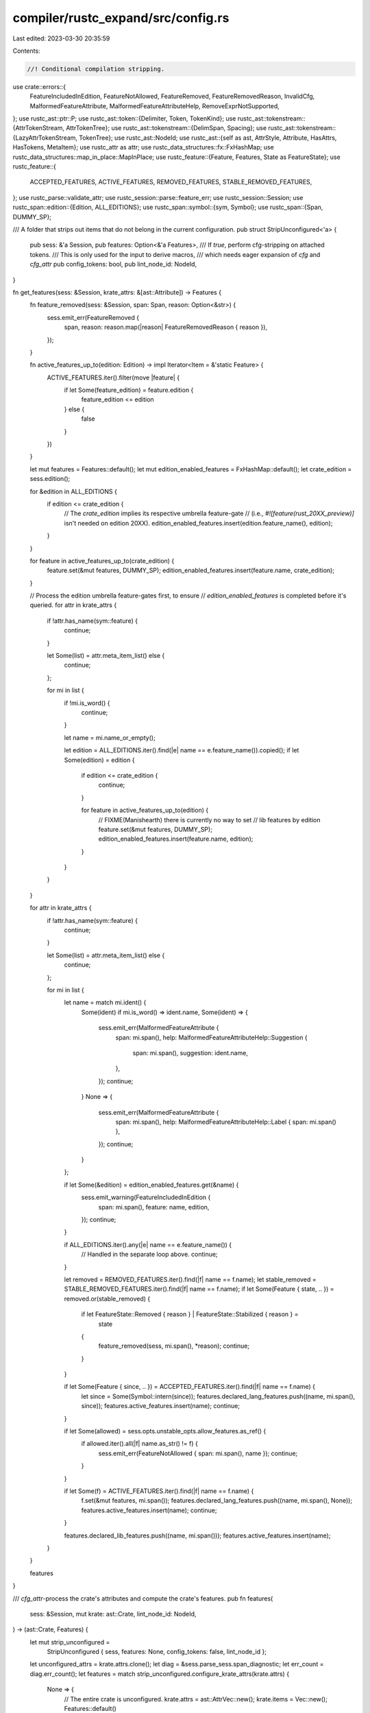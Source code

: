 compiler/rustc_expand/src/config.rs
===================================

Last edited: 2023-03-30 20:35:59

Contents:

.. code-block:: rs

    //! Conditional compilation stripping.

use crate::errors::{
    FeatureIncludedInEdition, FeatureNotAllowed, FeatureRemoved, FeatureRemovedReason, InvalidCfg,
    MalformedFeatureAttribute, MalformedFeatureAttributeHelp, RemoveExprNotSupported,
};
use rustc_ast::ptr::P;
use rustc_ast::token::{Delimiter, Token, TokenKind};
use rustc_ast::tokenstream::{AttrTokenStream, AttrTokenTree};
use rustc_ast::tokenstream::{DelimSpan, Spacing};
use rustc_ast::tokenstream::{LazyAttrTokenStream, TokenTree};
use rustc_ast::NodeId;
use rustc_ast::{self as ast, AttrStyle, Attribute, HasAttrs, HasTokens, MetaItem};
use rustc_attr as attr;
use rustc_data_structures::fx::FxHashMap;
use rustc_data_structures::map_in_place::MapInPlace;
use rustc_feature::{Feature, Features, State as FeatureState};
use rustc_feature::{
    ACCEPTED_FEATURES, ACTIVE_FEATURES, REMOVED_FEATURES, STABLE_REMOVED_FEATURES,
};
use rustc_parse::validate_attr;
use rustc_session::parse::feature_err;
use rustc_session::Session;
use rustc_span::edition::{Edition, ALL_EDITIONS};
use rustc_span::symbol::{sym, Symbol};
use rustc_span::{Span, DUMMY_SP};

/// A folder that strips out items that do not belong in the current configuration.
pub struct StripUnconfigured<'a> {
    pub sess: &'a Session,
    pub features: Option<&'a Features>,
    /// If `true`, perform cfg-stripping on attached tokens.
    /// This is only used for the input to derive macros,
    /// which needs eager expansion of `cfg` and `cfg_attr`
    pub config_tokens: bool,
    pub lint_node_id: NodeId,
}

fn get_features(sess: &Session, krate_attrs: &[ast::Attribute]) -> Features {
    fn feature_removed(sess: &Session, span: Span, reason: Option<&str>) {
        sess.emit_err(FeatureRemoved {
            span,
            reason: reason.map(|reason| FeatureRemovedReason { reason }),
        });
    }

    fn active_features_up_to(edition: Edition) -> impl Iterator<Item = &'static Feature> {
        ACTIVE_FEATURES.iter().filter(move |feature| {
            if let Some(feature_edition) = feature.edition {
                feature_edition <= edition
            } else {
                false
            }
        })
    }

    let mut features = Features::default();
    let mut edition_enabled_features = FxHashMap::default();
    let crate_edition = sess.edition();

    for &edition in ALL_EDITIONS {
        if edition <= crate_edition {
            // The `crate_edition` implies its respective umbrella feature-gate
            // (i.e., `#![feature(rust_20XX_preview)]` isn't needed on edition 20XX).
            edition_enabled_features.insert(edition.feature_name(), edition);
        }
    }

    for feature in active_features_up_to(crate_edition) {
        feature.set(&mut features, DUMMY_SP);
        edition_enabled_features.insert(feature.name, crate_edition);
    }

    // Process the edition umbrella feature-gates first, to ensure
    // `edition_enabled_features` is completed before it's queried.
    for attr in krate_attrs {
        if !attr.has_name(sym::feature) {
            continue;
        }

        let Some(list) = attr.meta_item_list() else {
            continue;
        };

        for mi in list {
            if !mi.is_word() {
                continue;
            }

            let name = mi.name_or_empty();

            let edition = ALL_EDITIONS.iter().find(|e| name == e.feature_name()).copied();
            if let Some(edition) = edition {
                if edition <= crate_edition {
                    continue;
                }

                for feature in active_features_up_to(edition) {
                    // FIXME(Manishearth) there is currently no way to set
                    // lib features by edition
                    feature.set(&mut features, DUMMY_SP);
                    edition_enabled_features.insert(feature.name, edition);
                }
            }
        }
    }

    for attr in krate_attrs {
        if !attr.has_name(sym::feature) {
            continue;
        }

        let Some(list) = attr.meta_item_list() else {
            continue;
        };

        for mi in list {
            let name = match mi.ident() {
                Some(ident) if mi.is_word() => ident.name,
                Some(ident) => {
                    sess.emit_err(MalformedFeatureAttribute {
                        span: mi.span(),
                        help: MalformedFeatureAttributeHelp::Suggestion {
                            span: mi.span(),
                            suggestion: ident.name,
                        },
                    });
                    continue;
                }
                None => {
                    sess.emit_err(MalformedFeatureAttribute {
                        span: mi.span(),
                        help: MalformedFeatureAttributeHelp::Label { span: mi.span() },
                    });
                    continue;
                }
            };

            if let Some(&edition) = edition_enabled_features.get(&name) {
                sess.emit_warning(FeatureIncludedInEdition {
                    span: mi.span(),
                    feature: name,
                    edition,
                });
                continue;
            }

            if ALL_EDITIONS.iter().any(|e| name == e.feature_name()) {
                // Handled in the separate loop above.
                continue;
            }

            let removed = REMOVED_FEATURES.iter().find(|f| name == f.name);
            let stable_removed = STABLE_REMOVED_FEATURES.iter().find(|f| name == f.name);
            if let Some(Feature { state, .. }) = removed.or(stable_removed) {
                if let FeatureState::Removed { reason } | FeatureState::Stabilized { reason } =
                    state
                {
                    feature_removed(sess, mi.span(), *reason);
                    continue;
                }
            }

            if let Some(Feature { since, .. }) = ACCEPTED_FEATURES.iter().find(|f| name == f.name) {
                let since = Some(Symbol::intern(since));
                features.declared_lang_features.push((name, mi.span(), since));
                features.active_features.insert(name);
                continue;
            }

            if let Some(allowed) = sess.opts.unstable_opts.allow_features.as_ref() {
                if allowed.iter().all(|f| name.as_str() != f) {
                    sess.emit_err(FeatureNotAllowed { span: mi.span(), name });
                    continue;
                }
            }

            if let Some(f) = ACTIVE_FEATURES.iter().find(|f| name == f.name) {
                f.set(&mut features, mi.span());
                features.declared_lang_features.push((name, mi.span(), None));
                features.active_features.insert(name);
                continue;
            }

            features.declared_lib_features.push((name, mi.span()));
            features.active_features.insert(name);
        }
    }

    features
}

/// `cfg_attr`-process the crate's attributes and compute the crate's features.
pub fn features(
    sess: &Session,
    mut krate: ast::Crate,
    lint_node_id: NodeId,
) -> (ast::Crate, Features) {
    let mut strip_unconfigured =
        StripUnconfigured { sess, features: None, config_tokens: false, lint_node_id };

    let unconfigured_attrs = krate.attrs.clone();
    let diag = &sess.parse_sess.span_diagnostic;
    let err_count = diag.err_count();
    let features = match strip_unconfigured.configure_krate_attrs(krate.attrs) {
        None => {
            // The entire crate is unconfigured.
            krate.attrs = ast::AttrVec::new();
            krate.items = Vec::new();
            Features::default()
        }
        Some(attrs) => {
            krate.attrs = attrs;
            let features = get_features(sess, &krate.attrs);
            if err_count == diag.err_count() {
                // Avoid reconfiguring malformed `cfg_attr`s.
                strip_unconfigured.features = Some(&features);
                // Run configuration again, this time with features available
                // so that we can perform feature-gating.
                strip_unconfigured.configure_krate_attrs(unconfigured_attrs);
            }
            features
        }
    };
    (krate, features)
}

#[macro_export]
macro_rules! configure {
    ($this:ident, $node:ident) => {
        match $this.configure($node) {
            Some(node) => node,
            None => return Default::default(),
        }
    };
}

impl<'a> StripUnconfigured<'a> {
    pub fn configure<T: HasAttrs + HasTokens>(&self, mut node: T) -> Option<T> {
        self.process_cfg_attrs(&mut node);
        if self.in_cfg(node.attrs()) {
            self.try_configure_tokens(&mut node);
            Some(node)
        } else {
            None
        }
    }

    fn try_configure_tokens<T: HasTokens>(&self, node: &mut T) {
        if self.config_tokens {
            if let Some(Some(tokens)) = node.tokens_mut() {
                let attr_stream = tokens.to_attr_token_stream();
                *tokens = LazyAttrTokenStream::new(self.configure_tokens(&attr_stream));
            }
        }
    }

    fn configure_krate_attrs(&self, mut attrs: ast::AttrVec) -> Option<ast::AttrVec> {
        attrs.flat_map_in_place(|attr| self.process_cfg_attr(attr));
        if self.in_cfg(&attrs) { Some(attrs) } else { None }
    }

    /// Performs cfg-expansion on `stream`, producing a new `AttrTokenStream`.
    /// This is only used during the invocation of `derive` proc-macros,
    /// which require that we cfg-expand their entire input.
    /// Normal cfg-expansion operates on parsed AST nodes via the `configure` method
    fn configure_tokens(&self, stream: &AttrTokenStream) -> AttrTokenStream {
        fn can_skip(stream: &AttrTokenStream) -> bool {
            stream.0.iter().all(|tree| match tree {
                AttrTokenTree::Attributes(_) => false,
                AttrTokenTree::Token(..) => true,
                AttrTokenTree::Delimited(_, _, inner) => can_skip(inner),
            })
        }

        if can_skip(stream) {
            return stream.clone();
        }

        let trees: Vec<_> = stream
            .0
            .iter()
            .flat_map(|tree| match tree.clone() {
                AttrTokenTree::Attributes(mut data) => {
                    data.attrs.flat_map_in_place(|attr| self.process_cfg_attr(attr));

                    if self.in_cfg(&data.attrs) {
                        data.tokens = LazyAttrTokenStream::new(
                            self.configure_tokens(&data.tokens.to_attr_token_stream()),
                        );
                        Some(AttrTokenTree::Attributes(data)).into_iter()
                    } else {
                        None.into_iter()
                    }
                }
                AttrTokenTree::Delimited(sp, delim, mut inner) => {
                    inner = self.configure_tokens(&inner);
                    Some(AttrTokenTree::Delimited(sp, delim, inner))
                        .into_iter()
                }
                AttrTokenTree::Token(ref token, _) if let TokenKind::Interpolated(nt) = &token.kind => {
                    panic!(
                        "Nonterminal should have been flattened at {:?}: {:?}",
                        token.span, nt
                    );
                }
                AttrTokenTree::Token(token, spacing) => {
                    Some(AttrTokenTree::Token(token, spacing)).into_iter()
                }
            })
            .collect();
        AttrTokenStream::new(trees)
    }

    /// Parse and expand all `cfg_attr` attributes into a list of attributes
    /// that are within each `cfg_attr` that has a true configuration predicate.
    ///
    /// Gives compiler warnings if any `cfg_attr` does not contain any
    /// attributes and is in the original source code. Gives compiler errors if
    /// the syntax of any `cfg_attr` is incorrect.
    fn process_cfg_attrs<T: HasAttrs>(&self, node: &mut T) {
        node.visit_attrs(|attrs| {
            attrs.flat_map_in_place(|attr| self.process_cfg_attr(attr));
        });
    }

    fn process_cfg_attr(&self, attr: Attribute) -> Vec<Attribute> {
        if attr.has_name(sym::cfg_attr) { self.expand_cfg_attr(attr, true) } else { vec![attr] }
    }

    /// Parse and expand a single `cfg_attr` attribute into a list of attributes
    /// when the configuration predicate is true, or otherwise expand into an
    /// empty list of attributes.
    ///
    /// Gives a compiler warning when the `cfg_attr` contains no attributes and
    /// is in the original source file. Gives a compiler error if the syntax of
    /// the attribute is incorrect.
    pub(crate) fn expand_cfg_attr(&self, attr: Attribute, recursive: bool) -> Vec<Attribute> {
        let Some((cfg_predicate, expanded_attrs)) =
            rustc_parse::parse_cfg_attr(&attr, &self.sess.parse_sess) else {
                return vec![];
            };

        // Lint on zero attributes in source.
        if expanded_attrs.is_empty() {
            self.sess.parse_sess.buffer_lint(
                rustc_lint_defs::builtin::UNUSED_ATTRIBUTES,
                attr.span,
                ast::CRATE_NODE_ID,
                "`#[cfg_attr]` does not expand to any attributes",
            );
        }

        if !attr::cfg_matches(
            &cfg_predicate,
            &self.sess.parse_sess,
            self.lint_node_id,
            self.features,
        ) {
            return vec![];
        }

        if recursive {
            // We call `process_cfg_attr` recursively in case there's a
            // `cfg_attr` inside of another `cfg_attr`. E.g.
            //  `#[cfg_attr(false, cfg_attr(true, some_attr))]`.
            expanded_attrs
                .into_iter()
                .flat_map(|item| self.process_cfg_attr(self.expand_cfg_attr_item(&attr, item)))
                .collect()
        } else {
            expanded_attrs.into_iter().map(|item| self.expand_cfg_attr_item(&attr, item)).collect()
        }
    }

    fn expand_cfg_attr_item(
        &self,
        attr: &Attribute,
        (item, item_span): (ast::AttrItem, Span),
    ) -> Attribute {
        let orig_tokens = attr.tokens();

        // We are taking an attribute of the form `#[cfg_attr(pred, attr)]`
        // and producing an attribute of the form `#[attr]`. We
        // have captured tokens for `attr` itself, but we need to
        // synthesize tokens for the wrapper `#` and `[]`, which
        // we do below.

        // Use the `#` in `#[cfg_attr(pred, attr)]` as the `#` token
        // for `attr` when we expand it to `#[attr]`
        let mut orig_trees = orig_tokens.into_trees();
        let TokenTree::Token(pound_token @ Token { kind: TokenKind::Pound, .. }, _) = orig_trees.next().unwrap() else {
            panic!("Bad tokens for attribute {:?}", attr);
        };
        let pound_span = pound_token.span;

        let mut trees = vec![AttrTokenTree::Token(pound_token, Spacing::Alone)];
        if attr.style == AttrStyle::Inner {
            // For inner attributes, we do the same thing for the `!` in `#![some_attr]`
            let TokenTree::Token(bang_token @ Token { kind: TokenKind::Not, .. }, _) = orig_trees.next().unwrap() else {
                panic!("Bad tokens for attribute {:?}", attr);
            };
            trees.push(AttrTokenTree::Token(bang_token, Spacing::Alone));
        }
        // We don't really have a good span to use for the synthesized `[]`
        // in `#[attr]`, so just use the span of the `#` token.
        let bracket_group = AttrTokenTree::Delimited(
            DelimSpan::from_single(pound_span),
            Delimiter::Bracket,
            item.tokens
                .as_ref()
                .unwrap_or_else(|| panic!("Missing tokens for {:?}", item))
                .to_attr_token_stream(),
        );
        trees.push(bracket_group);
        let tokens = Some(LazyAttrTokenStream::new(AttrTokenStream::new(trees)));
        let attr = attr::mk_attr_from_item(
            &self.sess.parse_sess.attr_id_generator,
            item,
            tokens,
            attr.style,
            item_span,
        );
        if attr.has_name(sym::crate_type) {
            self.sess.parse_sess.buffer_lint(
                rustc_lint_defs::builtin::DEPRECATED_CFG_ATTR_CRATE_TYPE_NAME,
                attr.span,
                ast::CRATE_NODE_ID,
                "`crate_type` within an `#![cfg_attr] attribute is deprecated`",
            );
        }
        if attr.has_name(sym::crate_name) {
            self.sess.parse_sess.buffer_lint(
                rustc_lint_defs::builtin::DEPRECATED_CFG_ATTR_CRATE_TYPE_NAME,
                attr.span,
                ast::CRATE_NODE_ID,
                "`crate_name` within an `#![cfg_attr] attribute is deprecated`",
            );
        }
        attr
    }

    /// Determines if a node with the given attributes should be included in this configuration.
    fn in_cfg(&self, attrs: &[Attribute]) -> bool {
        attrs.iter().all(|attr| !is_cfg(attr) || self.cfg_true(attr))
    }

    pub(crate) fn cfg_true(&self, attr: &Attribute) -> bool {
        let meta_item = match validate_attr::parse_meta(&self.sess.parse_sess, attr) {
            Ok(meta_item) => meta_item,
            Err(mut err) => {
                err.emit();
                return true;
            }
        };
        parse_cfg(&meta_item, &self.sess).map_or(true, |meta_item| {
            attr::cfg_matches(&meta_item, &self.sess.parse_sess, self.lint_node_id, self.features)
        })
    }

    /// If attributes are not allowed on expressions, emit an error for `attr`
    #[instrument(level = "trace", skip(self))]
    pub(crate) fn maybe_emit_expr_attr_err(&self, attr: &Attribute) {
        if !self.features.map_or(true, |features| features.stmt_expr_attributes) {
            let mut err = feature_err(
                &self.sess.parse_sess,
                sym::stmt_expr_attributes,
                attr.span,
                "attributes on expressions are experimental",
            );

            if attr.is_doc_comment() {
                err.help("`///` is for documentation comments. For a plain comment, use `//`.");
            }

            err.emit();
        }
    }

    #[instrument(level = "trace", skip(self))]
    pub fn configure_expr(&self, expr: &mut P<ast::Expr>, method_receiver: bool) {
        if !method_receiver {
            for attr in expr.attrs.iter() {
                self.maybe_emit_expr_attr_err(attr);
            }
        }

        // If an expr is valid to cfg away it will have been removed by the
        // outer stmt or expression folder before descending in here.
        // Anything else is always required, and thus has to error out
        // in case of a cfg attr.
        //
        // N.B., this is intentionally not part of the visit_expr() function
        //     in order for filter_map_expr() to be able to avoid this check
        if let Some(attr) = expr.attrs().iter().find(|a| is_cfg(*a)) {
            self.sess.emit_err(RemoveExprNotSupported { span: attr.span });
        }

        self.process_cfg_attrs(expr);
        self.try_configure_tokens(&mut *expr);
    }
}

pub fn parse_cfg<'a>(meta_item: &'a MetaItem, sess: &Session) -> Option<&'a MetaItem> {
    let span = meta_item.span;
    match meta_item.meta_item_list() {
        None => {
            sess.emit_err(InvalidCfg::NotFollowedByParens { span });
            None
        }
        Some([]) => {
            sess.emit_err(InvalidCfg::NoPredicate { span });
            None
        }
        Some([_, .., l]) => {
            sess.emit_err(InvalidCfg::MultiplePredicates { span: l.span() });
            None
        }
        Some([single]) => match single.meta_item() {
            Some(meta_item) => Some(meta_item),
            None => {
                sess.emit_err(InvalidCfg::PredicateLiteral { span: single.span() });
                None
            }
        },
    }
}

fn is_cfg(attr: &Attribute) -> bool {
    attr.has_name(sym::cfg)
}


